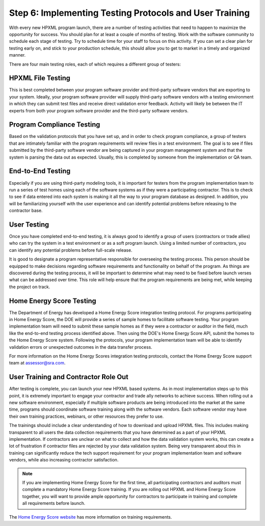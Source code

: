 .. _step6:

Step 6: Implementing Testing Protocols and User Training
########################################################

With every new HPXML program launch, there are a number of testing activities
that need to happen to maximize the opportunity for success. You should plan for
at least a couple of months of testing. Work with the software community to
schedule each stage of testing. Try to schedule time for your staff to focus on
this activity. If you can set a clear plan for testing early on, and stick to
your production schedule, this should allow you to get to market in a timely and
organized manner.

There are four main testing roles, each of which requires a different group of
testers:

HPXML File Testing
****************** 

This is best completed between your program software provider and third-party
software vendors that are exporting to your system. Ideally, your program
software provider will supply third-party software vendors with a testing
environment in which they can submit test files and receive direct validation
error feedback. Activity will likely be between the IT experts from both your
program software provider and the third-party software vendors.

Program Compliance Testing
**************************

Based on the validation protocols that you have set up, and in order to check
program compliance, a group of testers that are intimately familiar with the
program requirements will review files in a test environment. The goal is to see
if files submitted by the third-party software vendor are being captured in your
program management system and that the system is parsing the data out as
expected. Usually, this is completed by someone from the implementation or QA
team.

End-to-End Testing
******************

Especially if you are using third-party modeling tools, it is important for
testers from the program implementation team to run a series of test homes using
each of the software systems as if they were a participating contractor. This is
to check to see if data entered into each system is making it all the way to
your program database as designed. In addition, you will be familiarizing
yourself with the user experience and can identify potential problems before
releasing to the contractor base. 

User Testing
************

Once you have completed end-to-end testing, it is always good to identify a
group of users (contractors or trade allies) who can try the system in a test
environment or as a soft program launch. Using a limited number of contractors,
you can identify any potential problems before full-scale release.

It is good to designate a program representative responsible for overseeing the
testing process. This person should be equipped to make decisions regarding
software requirements and functionality on behalf of the program. As things are
discovered during the testing process, it will be important to determine what
may need to be fixed before launch verses what can be addressed over time. This
role will help ensure that the program requirements are being met, while keeping
the project on track.  

Home Energy Score Testing
*************************

The Department of Energy has developed a Home Energy Score integration testing
protocol.  For programs participating in Home Energy Score, the DOE will provide
a series of sample homes to facilitate software testing.  Your program
implementation team will need to submit these sample homes as if they were a
contractor or auditor in the field, much like the end-to-end testing process
identified above. Then using the DOE's Home Energy Score API, submit the homes
to the Home Energy Score system. Following the protocols, your program
implementation team will be able to identify validation errors or unexpected
outcomes in the data transfer process.

For more information on the Home Energy Scores integration testing protocols,
contact the Home Energy Score support team at assessor@sra.com.

User Training and Contractor Role Out
*************************************

After testing is complete, you can launch your new HPXML based systems.  As in
most implementation steps up to this point, it is extremely important to engage
your contractor and trade ally networks to achieve success. When rolling out a
new software environment, especially if multiple software products are being
introduced into the market at the same time, programs should coordinate software
training along with the software vendors.  Each software vendor may have their
own training practices, webinars, or other resources they prefer to use. 

The trainings should include a clear understanding of how to
download and upload HPXML files.  This includes making transparent to all users
the data collection requirements that you have determined as a part of your
HPXML implementation.   If contractors are unclear on what to collect and how
the data validation system works, this can create a lot of frustration if
contractor files are rejected by your data validation system. Being very
transparent about this in training can significantly reduce the tech support
requirement for your program implementation team and software vendors, while
also increasing contractor satisfaction. 

.. note::

    If you are implementing Home Energy Score for the first time, all
    participating contractors and auditors must complete a mandatory Home Energy
    Score training.  If you are rolling out HPXML and Home Energy Score
    together, you will want to provide ample opportunity for contractors to
    participate in training and complete all requirements before launch.  

The `Home Energy Score website`_ has more information on training requirements.

.. _Home Energy Score website: http://energy.gov/eere/buildings/home-energy-score-information-interested-assessors